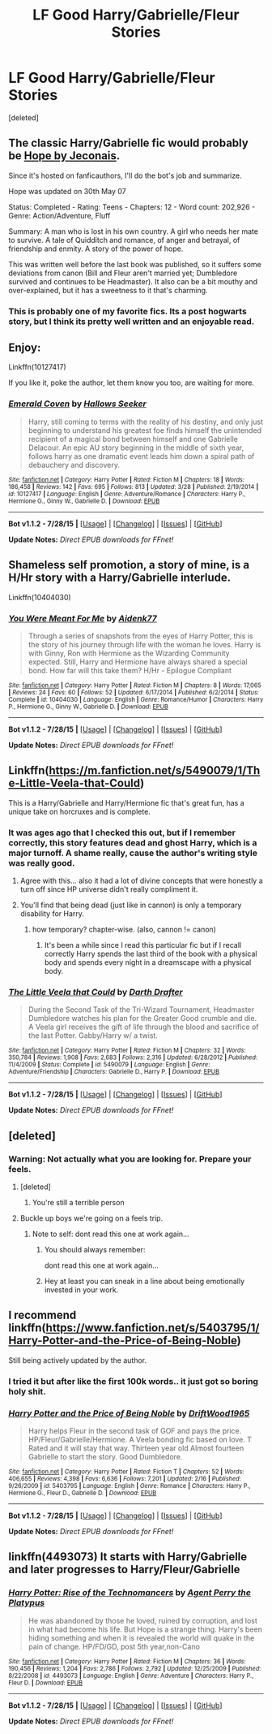 #+TITLE: LF Good Harry/Gabrielle/Fleur Stories

* LF Good Harry/Gabrielle/Fleur Stories
:PROPERTIES:
:Score: 11
:DateUnix: 1439174844.0
:DateShort: 2015-Aug-10
:FlairText: Request
:END:
[deleted]


** The classic Harry/Gabrielle fic would probably be [[http://jeconais.fanficauthors.net/Hope/index/][Hope by Jeconais]].

Since it's hosted on fanficauthors, I'll do the bot's job and summarize.

Hope was updated on 30th May 07

Status: Completed - Rating: Teens - Chapters: 12 - Word count: 202,926 - Genre: Action/Adventure, Fluff

Summary: A man who is lost in his own country. A girl who needs her mate to survive. A tale of Quidditch and romance, of anger and betrayal, of friendship and enmity. A story of the power of hope.

This was written well before the last book was published, so it suffers some deviations from canon (Bill and Fleur aren't married yet; Dumbledore survived and continues to be Headmaster). It also can be a bit mouthy and over-explained, but it has a sweetness to it that's charming.
:PROPERTIES:
:Author: wordhammer
:Score: 5
:DateUnix: 1439235534.0
:DateShort: 2015-Aug-11
:END:

*** This is probably one of my favorite fics. Its a post hogwarts story, but I think its pretty well written and an enjoyable read.
:PROPERTIES:
:Author: brgerd
:Score: 3
:DateUnix: 1439251084.0
:DateShort: 2015-Aug-11
:END:


** Enjoy:

Linkffn(10127417)

If you like it, poke the author, let them know you too, are waiting for more.
:PROPERTIES:
:Author: UraniumKnight
:Score: 2
:DateUnix: 1439184741.0
:DateShort: 2015-Aug-10
:END:

*** [[http://www.fanfiction.net/s/10127417/1/][*/Emerald Coven/*]] by [[https://www.fanfiction.net/u/2070376/Hallows-Seeker][/Hallows Seeker/]]

#+begin_quote
  Harry, still coming to terms with the reality of his destiny, and only just beginning to understand his greatest foe finds himself the unintended recipient of a magical bond between himself and one Gabrielle Delacour. An epic AU story beginning in the middle of sixth year, follows harry as one dramatic event leads him down a spiral path of debauchery and discovery.
#+end_quote

^{/Site/: [[http://www.fanfiction.net/][fanfiction.net]] *|* /Category/: Harry Potter *|* /Rated/: Fiction M *|* /Chapters/: 18 *|* /Words/: 186,458 *|* /Reviews/: 142 *|* /Favs/: 695 *|* /Follows/: 813 *|* /Updated/: 3/28 *|* /Published/: 2/19/2014 *|* /id/: 10127417 *|* /Language/: English *|* /Genre/: Adventure/Romance *|* /Characters/: Harry P., Hermione G., Ginny W., Gabrielle D. *|* /Download/: [[http://www.p0ody-files.com/ff_to_ebook/mobile/makeEpub.php?id=10127417][EPUB]]}

--------------

*Bot v1.1.2 - 7/28/15* *|* [[[https://github.com/tusing/reddit-ffn-bot/wiki/Usage][Usage]]] | [[[https://github.com/tusing/reddit-ffn-bot/wiki/Changelog][Changelog]]] | [[[https://github.com/tusing/reddit-ffn-bot/issues/][Issues]]] | [[[https://github.com/tusing/reddit-ffn-bot/][GitHub]]]

*Update Notes:* /Direct EPUB downloads for FFnet!/
:PROPERTIES:
:Author: FanfictionBot
:Score: 2
:DateUnix: 1439184809.0
:DateShort: 2015-Aug-10
:END:


** Shameless self promotion, a story of mine, is a H/Hr story with a Harry/Gabrielle interlude.

Linkffn(10404030)
:PROPERTIES:
:Author: Aidenk77
:Score: 2
:DateUnix: 1439196924.0
:DateShort: 2015-Aug-10
:END:

*** [[http://www.fanfiction.net/s/10404030/1/][*/You Were Meant For Me/*]] by [[https://www.fanfiction.net/u/2691000/Aidenk77][/Aidenk77/]]

#+begin_quote
  Through a series of snapshots from the eyes of Harry Potter, this is the story of his journey through life with the woman he loves. Harry is with Ginny, Ron with Hermione as the Wizarding Community expected. Still, Harry and Hermione have always shared a special bond. How far will this take them? H/Hr - Epilogue Compliant
#+end_quote

^{/Site/: [[http://www.fanfiction.net/][fanfiction.net]] *|* /Category/: Harry Potter *|* /Rated/: Fiction M *|* /Chapters/: 8 *|* /Words/: 17,065 *|* /Reviews/: 24 *|* /Favs/: 60 *|* /Follows/: 52 *|* /Updated/: 6/17/2014 *|* /Published/: 6/2/2014 *|* /Status/: Complete *|* /id/: 10404030 *|* /Language/: English *|* /Genre/: Romance/Humor *|* /Characters/: Harry P., Hermione G., Ginny W., Gabrielle D. *|* /Download/: [[http://www.p0ody-files.com/ff_to_ebook/mobile/makeEpub.php?id=10404030][EPUB]]}

--------------

*Bot v1.1.2 - 7/28/15* *|* [[[https://github.com/tusing/reddit-ffn-bot/wiki/Usage][Usage]]] | [[[https://github.com/tusing/reddit-ffn-bot/wiki/Changelog][Changelog]]] | [[[https://github.com/tusing/reddit-ffn-bot/issues/][Issues]]] | [[[https://github.com/tusing/reddit-ffn-bot/][GitHub]]]

*Update Notes:* /Direct EPUB downloads for FFnet!/
:PROPERTIES:
:Author: FanfictionBot
:Score: 1
:DateUnix: 1439196993.0
:DateShort: 2015-Aug-10
:END:


** Linkffn([[https://m.fanfiction.net/s/5490079/1/The-Little-Veela-that-Could]])

This is a Harry/Gabrielle and Harry/Hermione fic that's great fun, has a unique take on horcruxes and is complete.
:PROPERTIES:
:Author: toni_toni
:Score: 2
:DateUnix: 1439181105.0
:DateShort: 2015-Aug-10
:END:

*** It was ages ago that I checked this out, but if I remember correctly, this story features dead and ghost Harry, which is a major turnoff. A shame really, cause the author's writing style was really good.
:PROPERTIES:
:Author: Vardso
:Score: 3
:DateUnix: 1439200623.0
:DateShort: 2015-Aug-10
:END:

**** Agree with this... also it had a lot of divine concepts that were honestly a turn off since HP universe didn't really compliment it.
:PROPERTIES:
:Score: 4
:DateUnix: 1439209487.0
:DateShort: 2015-Aug-10
:END:


**** You'll find that being dead (just like in cannon) is only a temporary disability for Harry.
:PROPERTIES:
:Author: toni_toni
:Score: 1
:DateUnix: 1439201792.0
:DateShort: 2015-Aug-10
:END:

***** how temporary? chapter-wise. (also, cannon != canon)
:PROPERTIES:
:Author: flupo42
:Score: 1
:DateUnix: 1439214111.0
:DateShort: 2015-Aug-10
:END:

****** It's been a while since I read this particular fic but if I recall correctly Harry spends the last third of the book with a physical body and spends every night in a dreamscape with a physical body.
:PROPERTIES:
:Author: toni_toni
:Score: 1
:DateUnix: 1439215198.0
:DateShort: 2015-Aug-10
:END:


*** [[http://www.fanfiction.net/s/5490079/1/][*/The Little Veela that Could/*]] by [[https://www.fanfiction.net/u/1933697/Darth-Drafter][/Darth Drafter/]]

#+begin_quote
  During the Second Task of the Tri-Wizard Tournament, Headmaster Dumbledore watches his plan for the Greater Good crumble and die. A Veela girl receives the gift of life through the blood and sacrifice of the last Potter. Gabby/Harry w/ a twist.
#+end_quote

^{/Site/: [[http://www.fanfiction.net/][fanfiction.net]] *|* /Category/: Harry Potter *|* /Rated/: Fiction M *|* /Chapters/: 32 *|* /Words/: 350,784 *|* /Reviews/: 1,908 *|* /Favs/: 2,683 *|* /Follows/: 2,316 *|* /Updated/: 6/28/2012 *|* /Published/: 11/4/2009 *|* /Status/: Complete *|* /id/: 5490079 *|* /Language/: English *|* /Genre/: Adventure/Friendship *|* /Characters/: Gabrielle D., Harry P. *|* /Download/: [[http://www.p0ody-files.com/ff_to_ebook/mobile/makeEpub.php?id=5490079][EPUB]]}

--------------

*Bot v1.1.2 - 7/28/15* *|* [[[https://github.com/tusing/reddit-ffn-bot/wiki/Usage][Usage]]] | [[[https://github.com/tusing/reddit-ffn-bot/wiki/Changelog][Changelog]]] | [[[https://github.com/tusing/reddit-ffn-bot/issues/][Issues]]] | [[[https://github.com/tusing/reddit-ffn-bot/][GitHub]]]

*Update Notes:* /Direct EPUB downloads for FFnet!/
:PROPERTIES:
:Author: FanfictionBot
:Score: 2
:DateUnix: 1439181159.0
:DateShort: 2015-Aug-10
:END:


** [deleted]
:PROPERTIES:
:Score: 2
:DateUnix: 1439188668.0
:DateShort: 2015-Aug-10
:END:

*** Warning: Not actually what you are looking for. Prepare your feels.
:PROPERTIES:
:Author: redwings159753
:Score: 9
:DateUnix: 1439206076.0
:DateShort: 2015-Aug-10
:END:

**** [deleted]
:PROPERTIES:
:Score: 5
:DateUnix: 1439227461.0
:DateShort: 2015-Aug-10
:END:

***** You're still a terrible person
:PROPERTIES:
:Author: Waldorf_
:Score: 3
:DateUnix: 1439320161.0
:DateShort: 2015-Aug-11
:END:


**** Buckle up boys we're going on a feels trip.
:PROPERTIES:
:Score: 4
:DateUnix: 1439232612.0
:DateShort: 2015-Aug-10
:END:

***** Note to self: dont read this one at work again...
:PROPERTIES:
:Author: MoonfireArt
:Score: 4
:DateUnix: 1439239685.0
:DateShort: 2015-Aug-11
:END:

****** You should always remember:

dont read this one at work again...
:PROPERTIES:
:Author: note-to-self-bot
:Score: 3
:DateUnix: 1439326255.0
:DateShort: 2015-Aug-12
:END:


****** Hey at least you can sneak in a line about being emotionally invested in your work.
:PROPERTIES:
:Score: 2
:DateUnix: 1439251965.0
:DateShort: 2015-Aug-11
:END:


** I recommend linkffn([[https://www.fanfiction.net/s/5403795/1/Harry-Potter-and-the-Price-of-Being-Noble]])

Still being actively updated by the author.
:PROPERTIES:
:Author: duriel
:Score: 1
:DateUnix: 1439184616.0
:DateShort: 2015-Aug-10
:END:

*** I tried it but after like the first 100k words.. it just got so boring holy shit.
:PROPERTIES:
:Score: 7
:DateUnix: 1439209413.0
:DateShort: 2015-Aug-10
:END:


*** [[http://www.fanfiction.net/s/5403795/1/][*/Harry Potter and the Price of Being Noble/*]] by [[https://www.fanfiction.net/u/2036266/DriftWood1965][/DriftWood1965/]]

#+begin_quote
  Harry helps Fleur in the second task of GOF and pays the price. HP/Fleur/Gabrielle/Hermione. A Veela bonding fic based on love. T Rated and it will stay that way. Thirteen year old Almost fourteen Gabrielle to start the story. Good Dumbledore.
#+end_quote

^{/Site/: [[http://www.fanfiction.net/][fanfiction.net]] *|* /Category/: Harry Potter *|* /Rated/: Fiction T *|* /Chapters/: 52 *|* /Words/: 406,655 *|* /Reviews/: 4,398 *|* /Favs/: 6,636 *|* /Follows/: 7,201 *|* /Updated/: 2/16 *|* /Published/: 9/26/2009 *|* /id/: 5403795 *|* /Language/: English *|* /Genre/: Romance *|* /Characters/: Harry P., Hermione G., Fleur D., Gabrielle D. *|* /Download/: [[http://www.p0ody-files.com/ff_to_ebook/mobile/makeEpub.php?id=5403795][EPUB]]}

--------------

*Bot v1.1.2 - 7/28/15* *|* [[[https://github.com/tusing/reddit-ffn-bot/wiki/Usage][Usage]]] | [[[https://github.com/tusing/reddit-ffn-bot/wiki/Changelog][Changelog]]] | [[[https://github.com/tusing/reddit-ffn-bot/issues/][Issues]]] | [[[https://github.com/tusing/reddit-ffn-bot/][GitHub]]]

*Update Notes:* /Direct EPUB downloads for FFnet!/
:PROPERTIES:
:Author: FanfictionBot
:Score: 2
:DateUnix: 1439184652.0
:DateShort: 2015-Aug-10
:END:


** linkffn(4493073) It starts with Harry/Gabrielle and later progresses to Harry/Fleur/Gabrielle
:PROPERTIES:
:Score: 1
:DateUnix: 1439221504.0
:DateShort: 2015-Aug-10
:END:

*** [[http://www.fanfiction.net/s/4493073/1/][*/Harry Potter: Rise of the Technomancers/*]] by [[https://www.fanfiction.net/u/1673095/Agent-Perry-the-Platypus][/Agent Perry the Platypus/]]

#+begin_quote
  He was abandoned by those he loved, ruined by corruption, and lost in what had become his life. But Hope is a strange thing. Harry's been hiding something and when it is revealed the world will quake in the pain of change. HP/FD/GD, post 5th year,non-Cano
#+end_quote

^{/Site/: [[http://www.fanfiction.net/][fanfiction.net]] *|* /Category/: Harry Potter *|* /Rated/: Fiction M *|* /Chapters/: 36 *|* /Words/: 190,456 *|* /Reviews/: 1,204 *|* /Favs/: 2,786 *|* /Follows/: 2,792 *|* /Updated/: 12/25/2009 *|* /Published/: 8/22/2008 *|* /id/: 4493073 *|* /Language/: English *|* /Genre/: Adventure *|* /Characters/: Harry P., Fleur D. *|* /Download/: [[http://www.p0ody-files.com/ff_to_ebook/mobile/makeEpub.php?id=4493073][EPUB]]}

--------------

*Bot v1.1.2 - 7/28/15* *|* [[[https://github.com/tusing/reddit-ffn-bot/wiki/Usage][Usage]]] | [[[https://github.com/tusing/reddit-ffn-bot/wiki/Changelog][Changelog]]] | [[[https://github.com/tusing/reddit-ffn-bot/issues/][Issues]]] | [[[https://github.com/tusing/reddit-ffn-bot/][GitHub]]]

*Update Notes:* /Direct EPUB downloads for FFnet!/
:PROPERTIES:
:Author: FanfictionBot
:Score: 1
:DateUnix: 1439221575.0
:DateShort: 2015-Aug-10
:END:
